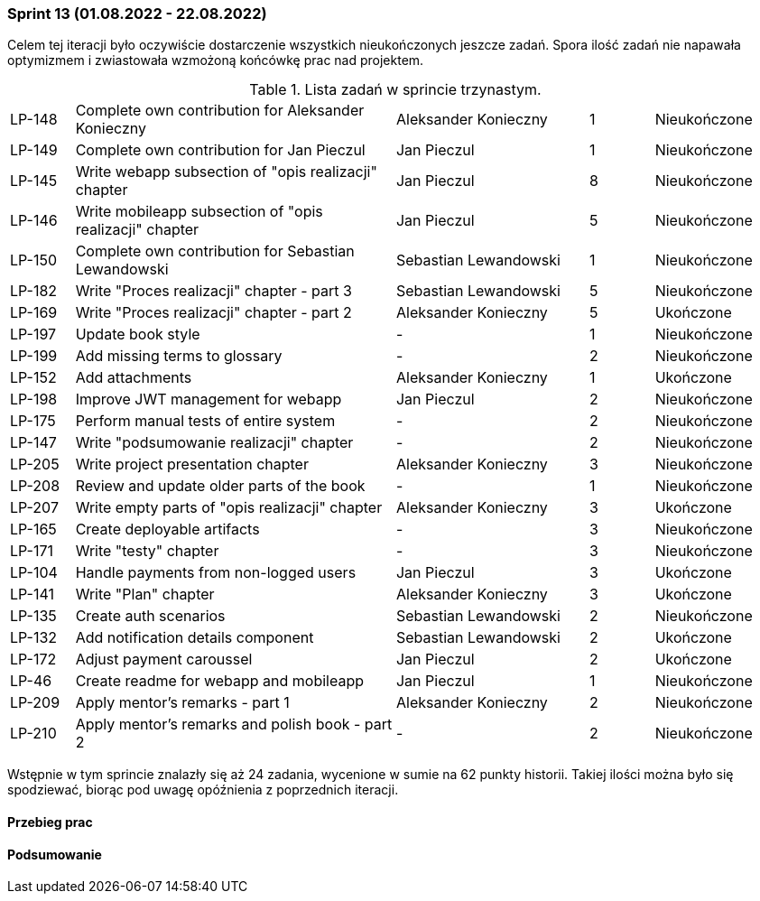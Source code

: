 === Sprint 13 (01.08.2022 - 22.08.2022)

Celem tej iteracji było oczywiście dostarczenie wszystkich nieukończonych jeszcze zadań. Spora ilość zadań nie napawała
optymizmem i zwiastowała wzmożoną końcówkę prac nad projektem.

.Lista zadań w sprincie trzynastym.
[cols="1,5,3,1,2"]
|===
|LP-148|Complete own contribution for Aleksander Konieczny|Aleksander Konieczny|1|Nieukończone
|LP-149|Complete own contribution for Jan Pieczul|Jan Pieczul|1|Nieukończone
|LP-145|Write webapp subsection of "opis realizacji" chapter|Jan Pieczul|8|Nieukończone
|LP-146|Write mobileapp subsection of "opis realizacji" chapter|Jan Pieczul|5|Nieukończone
|LP-150|Complete own contribution for Sebastian Lewandowski|Sebastian Lewandowski|1|Nieukończone
|LP-182|Write "Proces realizacji" chapter - part 3|Sebastian Lewandowski|5|Nieukończone
|LP-169|Write "Proces realizacji" chapter - part 2|Aleksander Konieczny|5|Ukończone
|LP-197|Update book style|-|1|Nieukończone
|LP-199|Add missing terms to glossary|-|2|Nieukończone
|LP-152|Add attachments|Aleksander Konieczny|1|Ukończone
|LP-198|Improve JWT management for webapp|Jan Pieczul|2|Nieukończone
|LP-175|Perform manual tests of entire system|-|2|Nieukończone
|LP-147|Write "podsumowanie realizacji" chapter|-|2|Nieukończone
|LP-205|Write project presentation chapter|Aleksander Konieczny|3|Nieukończone
|LP-208|Review and update older parts of the book|-|1|Nieukończone
|LP-207|Write empty parts of "opis realizacji" chapter|Aleksander Konieczny|3|Ukończone
|LP-165|Create deployable artifacts|-|3|Nieukończone
|LP-171|Write "testy" chapter|-|3|Nieukończone
|LP-104|Handle payments from non-logged users|Jan Pieczul|3|Ukończone
|LP-141|Write "Plan" chapter|Aleksander Konieczny|3|Ukończone
|LP-135|Create auth scenarios|Sebastian Lewandowski|2|Nieukończone
|LP-132|Add notification details component|Sebastian Lewandowski|2|Ukończone
|LP-172|Adjust payment caroussel|Jan Pieczul|2|Ukończone
|LP-46|Create readme for webapp and mobileapp|Jan Pieczul|1|Nieukończone
|LP-209|Apply mentor's remarks - part 1|Aleksander Konieczny|2|Nieukończone
|LP-210|Apply mentor's remarks and polish book - part 2|-|2|Nieukończone

|===

Wstępnie w tym sprincie znalazły się aż 24 zadania, wycenione w sumie na 62 punkty historii. Takiej ilości można było
się spodziewać, biorąc pod uwagę opóźnienia z poprzednich iteracji.

==== Przebieg prac

==== Podsumowanie
